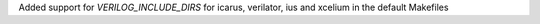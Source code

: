Added support for `VERILOG_INCLUDE_DIRS` for icarus, verilator, ius and xcelium in the default Makefiles